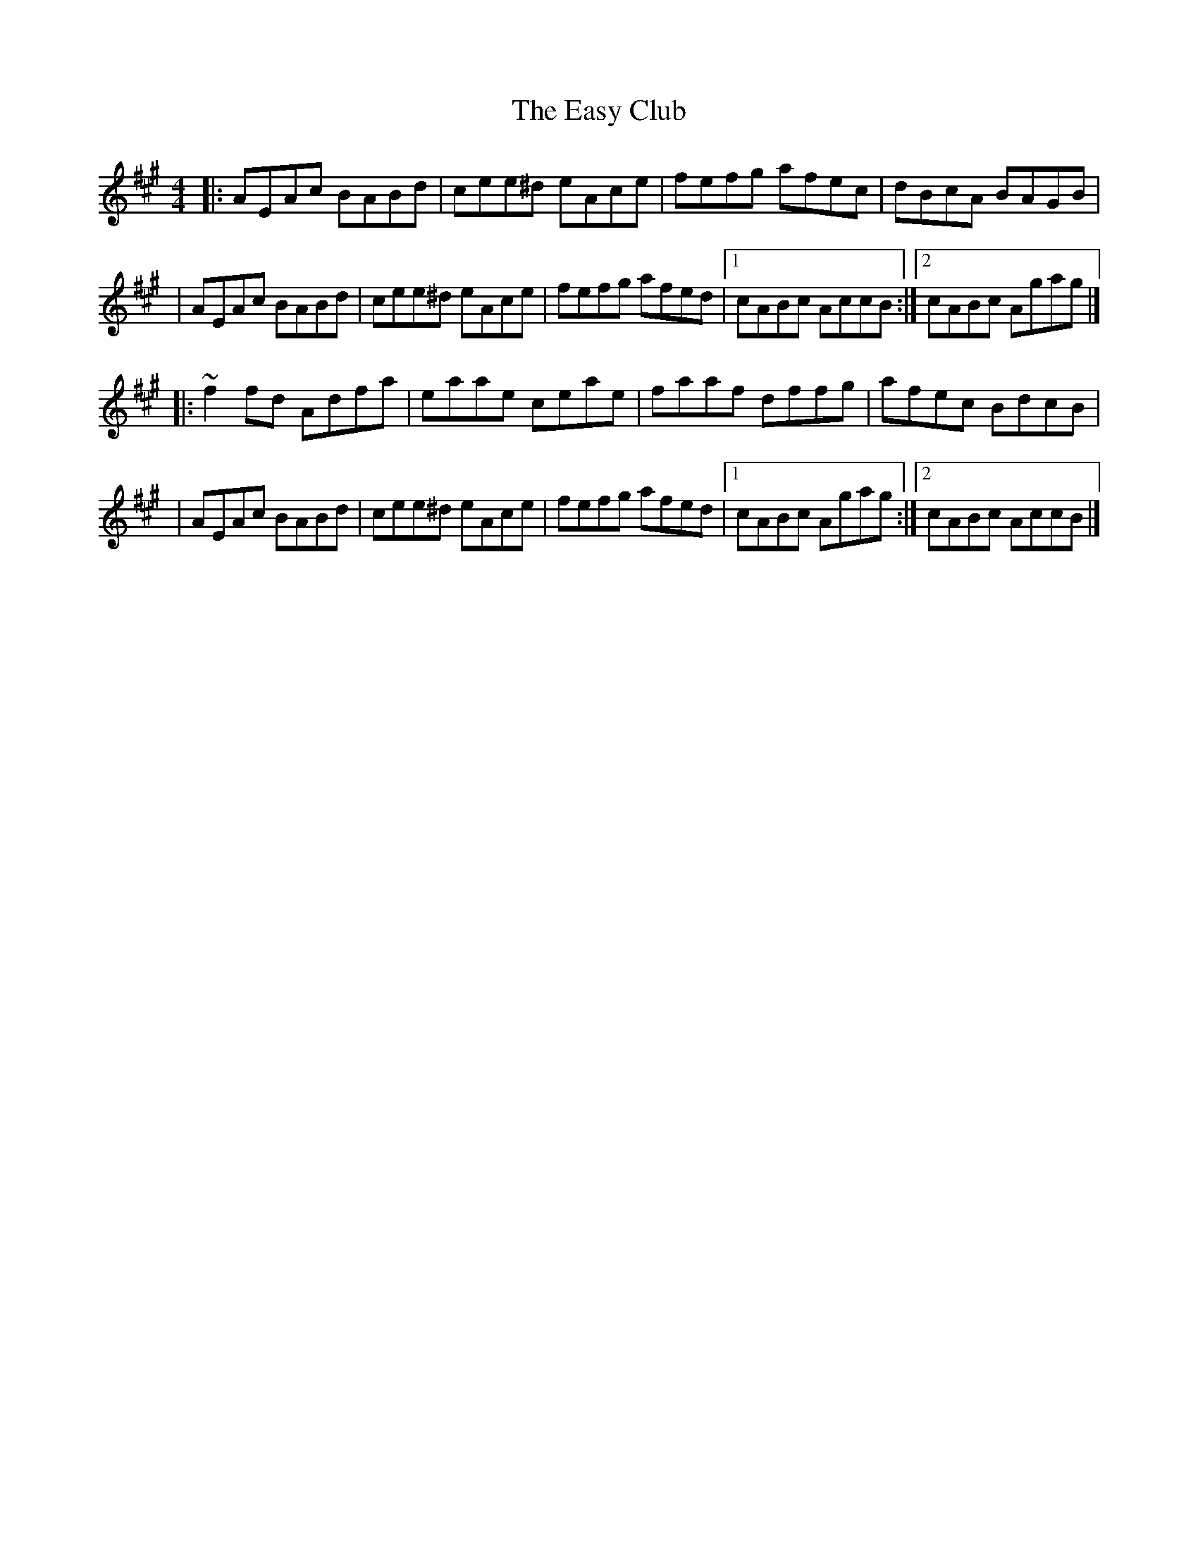 X:1
T:The Easy Club
R:reel
M:4/4
L:1/8
K:A
|:AEAc BABd|cee^d eAce|fefg afec|dBcA BAGB|
|AEAc BABd|cee^d eAce|fefg afed|1 cABc AccB:|2 cABc Agag|]
|:~f2fd Adfa|eaae ceae|faaf dffg|afec BdcB|
|AEAc BABd|cee^d eAce|fefg afed|1 cABc Agag:|2 cABc AccB|]